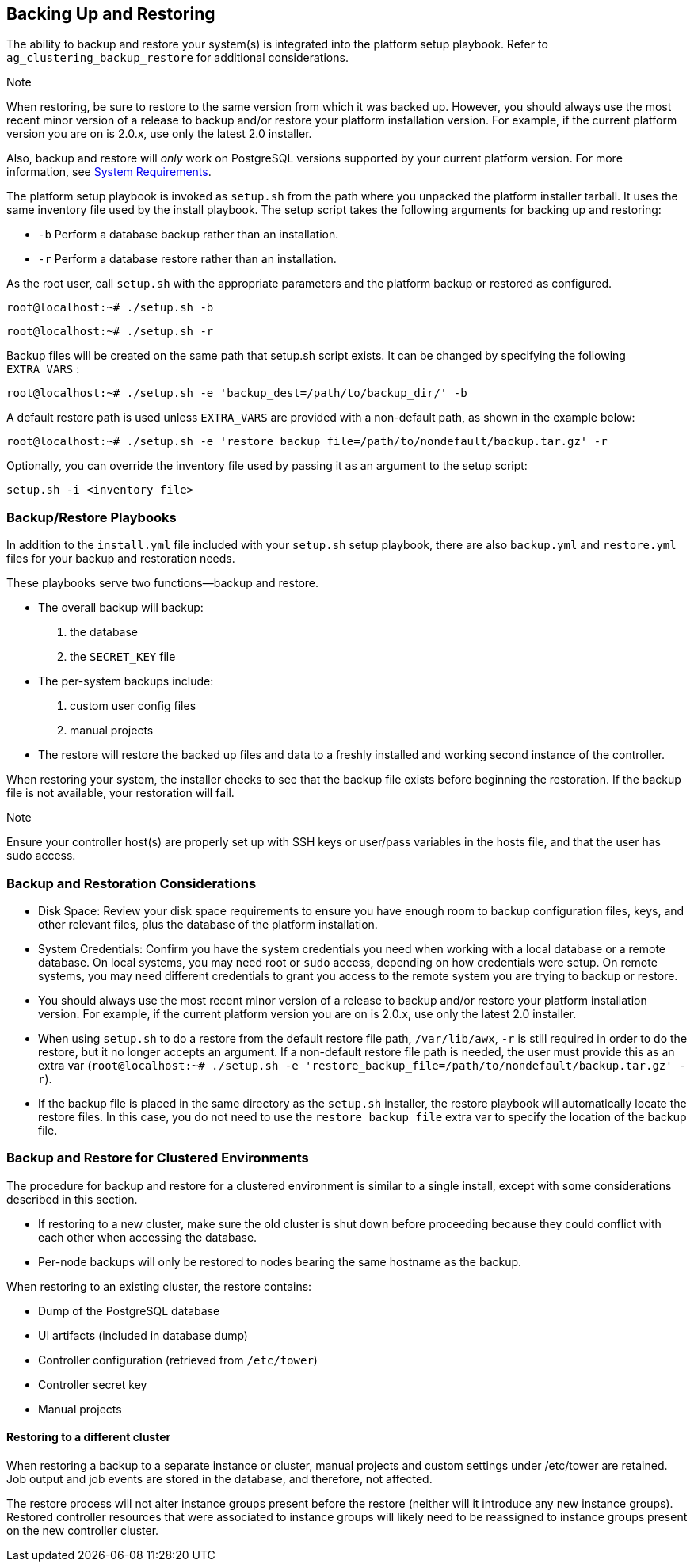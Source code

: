 [[ag_backup_restore]]
== Backing Up and Restoring

The ability to backup and restore your system(s) is integrated into the
platform setup playbook. Refer to `ag_clustering_backup_restore` for
additional considerations.

Note

When restoring, be sure to restore to the same version from which it was
backed up. However, you should always use the most recent minor version
of a release to backup and/or restore your platform installation
version. For example, if the current platform version you are on is
2.0.x, use only the latest 2.0 installer.

Also, backup and restore will _only_ work on PostgreSQL versions
supported by your current platform version. For more information, see
https://access.redhat.com/documentation/en-us/red_hat_ansible_automation_platform/2.0-ea/html-single/red_hat_ansible_automation_platform_installation_guide/index?lb_target=production#red_hat_ansible_automation_platform_system_requirements[System
Requirements].

The platform setup playbook is invoked as `setup.sh` from the path where
you unpacked the platform installer tarball. It uses the same inventory
file used by the install playbook. The setup script takes the following
arguments for backing up and restoring:

* `-b` Perform a database backup rather than an installation.
* `-r` Perform a database restore rather than an installation.

As the root user, call `setup.sh` with the appropriate parameters and
the platform backup or restored as configured.

....
root@localhost:~# ./setup.sh -b
....

....
root@localhost:~# ./setup.sh -r
....

Backup files will be created on the same path that setup.sh script
exists. It can be changed by specifying the following `EXTRA_VARS` :

....
root@localhost:~# ./setup.sh -e 'backup_dest=/path/to/backup_dir/' -b
....

A default restore path is used unless `EXTRA_VARS` are provided with a
non-default path, as shown in the example below:

....
root@localhost:~# ./setup.sh -e 'restore_backup_file=/path/to/nondefault/backup.tar.gz' -r
....

Optionally, you can override the inventory file used by passing it as an
argument to the setup script:

....
setup.sh -i <inventory file>
....

=== Backup/Restore Playbooks

In addition to the `install.yml` file included with your `setup.sh`
setup playbook, there are also `backup.yml` and `restore.yml` files for
your backup and restoration needs.

These playbooks serve two functions--backup and restore.

* The overall backup will backup:
[arabic]
. the database
. the `SECRET_KEY` file
* The per-system backups include:
[arabic]
. custom user config files
. manual projects
* The restore will restore the backed up files and data to a freshly
installed and working second instance of the controller.

When restoring your system, the installer checks to see that the backup
file exists before beginning the restoration. If the backup file is not
available, your restoration will fail.

Note

Ensure your controller host(s) are properly set up with SSH keys or
user/pass variables in the hosts file, and that the user has sudo
access.

=== Backup and Restoration Considerations

* Disk Space: Review your disk space requirements to ensure you have
enough room to backup configuration files, keys, and other relevant
files, plus the database of the platform installation.
* System Credentials: Confirm you have the system credentials you need
when working with a local database or a remote database. On local
systems, you may need root or `sudo` access, depending on how
credentials were setup. On remote systems, you may need different
credentials to grant you access to the remote system you are trying to
backup or restore.
* You should always use the most recent minor version of a release to
backup and/or restore your platform installation version. For example,
if the current platform version you are on is 2.0.x, use only the latest
2.0 installer.
* When using `setup.sh` to do a restore from the default restore file
path, `/var/lib/awx`, `-r` is still required in order to do the restore,
but it no longer accepts an argument. If a non-default restore file path
is needed, the user must provide this as an extra var
(`root@localhost:~# ./setup.sh -e 'restore_backup_file=/path/to/nondefault/backup.tar.gz' -r`).
* If the backup file is placed in the same directory as the `setup.sh`
installer, the restore playbook will automatically locate the restore
files. In this case, you do not need to use the `restore_backup_file`
extra var to specify the location of the backup file.

[[ag_clustering_backup_restore]]
=== Backup and Restore for Clustered Environments

The procedure for backup and restore for a clustered environment is
similar to a single install, except with some considerations described
in this section.

* If restoring to a new cluster, make sure the old cluster is shut down
before proceeding because they could conflict with each other when
accessing the database.
* Per-node backups will only be restored to nodes bearing the same
hostname as the backup.

When restoring to an existing cluster, the restore contains:

* Dump of the PostgreSQL database
* UI artifacts (included in database dump)
* Controller configuration (retrieved from `/etc/tower`)
* Controller secret key
* Manual projects

[[ag_clustering_backup_restore_diff_cluster]]
==== Restoring to a different cluster

When restoring a backup to a separate instance or cluster, manual
projects and custom settings under /etc/tower are retained. Job output
and job events are stored in the database, and therefore, not affected.

The restore process will not alter instance groups present before the
restore (neither will it introduce any new instance groups). Restored
controller resources that were associated to instance groups will likely
need to be reassigned to instance groups present on the new controller
cluster.
